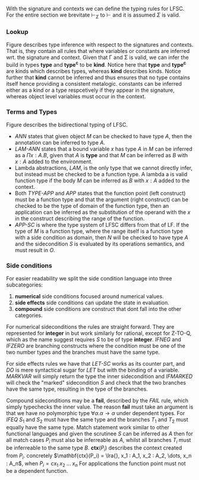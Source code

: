 With the signature and contexts we can define the typing rules for LFSC.
For the entire section we brevitate $\vdash_\Sigma$ to $\vdash$ and it is assumed $\Sigma$ is valid.

*** Lookup
Figure \ref{fig:tylookup} describes type inference with respect to the signatures and contexts. That is, they contain all rules that where variables or constants are inferred wrt. the signature and context.
Given that \Gamma and \Sigma is valid, we can infer the build in types *type* and *type^c* to be *kind*.
Notice here that *type* and *type^c* are kinds which describes types, whereas *kind* describes kinds.
Notice further that *kind* cannot be inferred and thus ensures that no type contains itself hence providing a consistent metalogic.
constants can be inferred either as a kind or a type respcetively if they appear in the signature, whereas object level variables must occur in the context.
#+begin_export latex
\begin{figure}[h!]
\begin{equation*}
\inference[TYPE ]{\vdash \Gamma}
{\Gamma \vdash \mathbf{type} \Rightarrow \mathbf{kind}}
\qquad
\inference[TYPEc ]{\vdash \Gamma}
{\Gamma \vdash \mathbf{type}^c \Rightarrow \mathbf{kind}}
\end{equation*}
\begin{equation*}
\inference[MPZ ]{\vdash \Gamma}
{\Gamma \vdash \mathbf{mpz} \Rightarrow \mathbf{type}}
\qquad
\inference[MPQ ]{\vdash \Gamma}
{\Gamma \vdash \mathbf{mpq} \Rightarrow \mathbf{type}}
\end{equation*}

\begin{equation*}
\inference[LOOKUP-CTX ]{\vdash \Gamma & x: A \in \Gamma}
{\Gamma \vdash \synth{x}{A} }
\end{equation*}

\begin{equation*}
\inference[LOOKUP-KIND-SIG ]{\vdash \Gamma & a: K \in \Sigma}
{\Gamma \vdash \synth{a}{K} }
\qquad
\inference[LOOKUP-TYPE-SIG ]{\vdash \Gamma & c: A \in \Sigma}
{\Gamma \vdash \synth{c}{A} }
\end{equation*}
\caption{Typing rules for looking up types.}
\label{fig:tylookup}
\end{figure}
#+end_export

*** Terms and Types
Figure \ref{fig:tylfsc} describes the bidirectional typing of LFSC.

- /ANN/ states that given object /M/ can be checked to have type /A/, then the annotation can be inferred to type /A/.
- /LAM-ANN/ states that a bound variable /x/ has type /A/ in /M/ can be inferred as a \(\Pi x : A. B\), given that /A/ is *type* and that /M/ can be inferred as /B/ with \(x : A\) added to the environment.
- Lambda abstractions, /LAM/, is the only type that we cannot directly infer, but instead must be checked to be a function type. A lambda a is valid function type if the body /M/ can be inferred as /B/ with \(x : A\) added to the context.
- Both /TYPE-APP/ and /APP/ states that the function point (left construct) must be a function type and that the argument (right construct) can be checked to be the type of domain of the function type, then an application can be inferred as the substitution of the operand with the /x/ in the construct describing the range of the function.
- /APP-SC/ is where the type system of LFSC differs from that of LF. If the type of $M$ is a function type, where the range itself is a function type with a side condition as domain, then $N$ will be checked to have type $A$ and the sidecondition $S$ is evaluated by its operations semantics, and must result in $O$.
#+begin_export latex
\begin{figure}[h!]
\begin{equation*}
\inference[Z ]{\vdash \Gamma}
{\Gamma \vdash z \Rightarrow \mathbf{mpz}}
\qquad
\inference[Q ]{\vdash \Gamma}
{\Gamma q \Rightarrow \mathbf{mpq}}
\end{equation*}
\begin{equation*}
\inference[ANN ]{\context \tycheck{M}{A} }
{\context \synth{M : A}{A} }
\end{equation*}

\begin{equation*}
\inference[PI ]{\context \tycheck{A}{\mathbf{type}} & \contextcons{x : A} \synth{C}{\alpha} & \alpha \in \{ \mathbf{type}, \mathbf{type^c}, \mathbf{kind} \}  }
{\context \synth{\Pi x : A. C}{\alpha} }
\end{equation*}

\begin{equation*}
\inference[PI-SC ]{\context \synth{S}{\mathbf{type}} & \synth{M}{\mathbf{type}} & \context \synth{B}{\mathbf{type}} }
{\context \synth{\Pi x : \{S \; M\}. \ B}{\mathbf{type^c}} }
\end{equation*}

\begin{equation*}
\inference[TYPE-APP ]{\context \synth{A}{\Pi x : B. \ K} & \context \tycheck{M}{B} }
{\context \synth{A \; M}{\subst{M}{x}{K}} }
\end{equation*}

\begin{equation*}
\inference[APP ]{ \context \synth{M}{\Pi x : A. \ B} & \context \tycheck{N}{A} }
{\context \synth{M \; N}{\subst{N}{x}{M}} }
\end{equation*}

\begin{equation*}
\inference[APP-SC ]{ \context \synth{M}{\Pi x_1 : A. (\Pi x_2 : \{S \; O\}. B)} & \context \tycheck{N}{A} & |\Sigma| \vdash \epsilon;\subst{M}{x}{S} \downarrow \subst{M}{x}{O};\sigma}
{\context \synth{M \; N}{\subst{N}{x_1}{B}} }
\end{equation*}

\begin{equation*}
\inference[LAM-ANN ]{\context \synth{A}{\mathbf{type}} & \contextcons{x : A} \synth{M}{B}  }
{\context \synth{\lambda x : A. \ M}{\Pi x : A. \ B} }
\end{equation*}

\begin{equation*}
\inference[LAM ]{\contextcons{x : A} \synth{M}{B}  }
{\context \tycheck{\lambda x. \ M}{\Pi x : A. \ B} }
\end{equation*}
\caption{Bidirectional typing rules for LFSC}
\label{fig:tylfsc}
\medskip
\small
Here $\subst{M}{x}{K}$, denotes the substitution of $M$ with $x$ in $K$. The letter $C$ is either a type or a kind.
$|\Sigma|$ denotes all sidecondition function definitions in $\Sigma$.
\end{figure}
#+end_export


*** Side conditions
For easier readability we split the side condition language into three subcategories:
1. *numerical* side conditions focused around numerical values.
2. *side effects* side conditions can update the state in evaluation.
3. *compound* side conditions are construct that dont fall into the other categories.

For numerical sideconditions the rules are straight forward. They are represented for *integer* in \ref{fig:tynum} but work similarly for rational, except for Z-TO-Q, which as the name suggest requires $S$ to be of type *integer*.
/IFNEG/ and /IFZERO/ are branching constructs where the condition must be one of the two number types and the branches must have the same type.
#+begin_export latex
\begin{figure}[h!]
\begin{equation*}
\inference[INT ]{ }
{\context \synth{n}{\mathbf{integer}}}
\qquad
\inference[NEG ]{\context \synth{S}{\mathbf{integer}} }
{\context \synth{- S}{\mathbf{integer}}}
\qquad
\inference[Z-TO-Q ]{\context \synth{S}{\mathbf{integer}} }
{\context \synth{\mathbf{ztoq} \; S}{\mathbf{rational}}}
\end{equation*}
\begin{equation*}
\inference[BINOP ]{\context \synth{S}{\mathbf{integer}} & \synth{T}{\mathbf{integer}} }
{\context \synth{S \oplus T}{\mathbf{integer}} }\oplus \in \{+, *, / \}
\end{equation*}
\begin{equation*}
\inference[IFNEG ]{\context \synth{S}{\mathbf{integer}} & \context \synth{T}{A} & \context \synth{U}{A} }
{\context \synth{\mathbf{ifneg} \; S \; T \; U}{A} }
\end{equation*}
\begin{equation*}
\inference[IFZERO ]{\context \synth{S}{\mathbf{integer}} & \context \synth{T}{A} & \context \synth{U}{A} }
{\context \synth{\mathbf{ifzero} \; S \; T \; U}{A} }
\end{equation*}
\caption{Typing rules for numerical sideconditions}
\label{fig:tynum}
\end{figure}
#+end_export

For side effects rules we have that /LET-SC/ works as its counter part, and /DO/ is mere syntactical sugar for /LET/ but with the binding of a variable.
/MARKVAR/ will simply return the type the inner sidecondition and /IFMARKED/ will check the "marked" sidecondition /S/ and check that the two branches have the same type, resulting in the type of the branches.
 #+begin_export latex
\begin{figure}[h!]
\begin{equation*}
\inference[IFMARKED ]{\context \synth{S}{A} & \synth{T}{B} & \synth{U}{B}}
{\context \synth{\mathbf{ifmarked} \; n \; S \; T \; U}{B} }
\end{equation*}
\begin{equation*}
\inference[MARKVAR ]{\context \synth{S}{A}}
{\context \synth{\mathbf{markvar} \; n \; S}{A} }
\end{equation*}
\begin{equation*}
\inference[Let ]{\context \synth{S}{A} & \contextcons{x: A} \synth{T}{B} }
{\context \synth{\mathbf{let} \; x \; S \; T}{B} }
\end{equation*}
\begin{equation*}
\inference[DO ]{\context \synth{S}{A} & \context \synth{T}{B} }
{\context \synth{\mathbf{do} \; S \; T}{B} }
\end{equation*}
\caption{Typing rules for sideeffects}
\end{figure}
#+end_export


Compound sideconditions may be a *fail*, described by the /FAIL/ rule, which simply typechecks the inner value.
The reason *fail* must take an argument is that we have no polymorphic type $\forall \alpha. \alpha \rightarrow \alpha$ under dependent types.
For /IFEQ/ \(S_1\) and \(S_2\) must have the same type and the branches
\(T_1\) and \(T_2\) must equally have the same type.
Match statement work similar to other functional languages and
given the scrutinee \(S\) can be inferred as \(A\) then for all match cases \(P_i\) must also be inferreable as /A/, whilst all branches \(T_i\) must be inferreable to the same type /B/. \(\mathbf{ctx}(P_i)\) describes the context created from \(P_i\). concretely
\(\mathbf{ctx}(P_i) = \lra{}, x_1 : A_1, x_2 : A_2, \dots, x_n : A_n\), when \(P_i = c x_1 \; x_2 \; \dots \; x_n\)
For applications the function point must not be a dependent function.

#+begin_export latex
\begin{figure}[h!]
\begin{equation*}
\inference[SCAPP ]{\context \synth{S}{\Pi x : A. B} & \context \synth{T}{C} & x \notin FV(B) }
{\context \synth{S \; T}{B}}
\end{equation*}
\begin{equation*}
\inference[MATCH ]{\context \synth{S}{A} & \forall i \in \{ 1, \dots, n\}.(\context \synth{P_i}{A} & \contextcons{\mathbf{ctx}(P_i)} \synth{T_i}{B} ) }
{\context \synth{\mathbf{match} \; S \; (P_1, T_1) \dots (P_n,T_n)}{B} }
\end{equation*}
\begin{equation*}
\inference[IFEQ ]{\context \synth{S_1}{A} & \context \synth{S_2}{A} & \context \synth{T_1}{B} & \context \synth{T_2}{B} }
{\context \synth{\mathbf{ifequal} \; S_1 \; S_2 \; T_1 \; T_2}{B} }
\end{equation*}
\begin{equation*}
\inference[FAIL ]{\context \synth{A}{\mathbf{type}}}
{\context \synth{\mathbf{fail} \; A}{A} }
\end{equation*}
\caption{Typing rules for compound sideconditions}
\end{figure}
#+end_export

